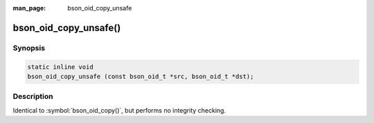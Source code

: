 :man_page: bson_oid_copy_unsafe

bson_oid_copy_unsafe()
======================

Synopsis
--------

.. code-block:: c

  static inline void
  bson_oid_copy_unsafe (const bson_oid_t *src, bson_oid_t *dst);

Description
-----------

Identical to :symbol:`bson_oid_copy()`, but performs no integrity checking.
